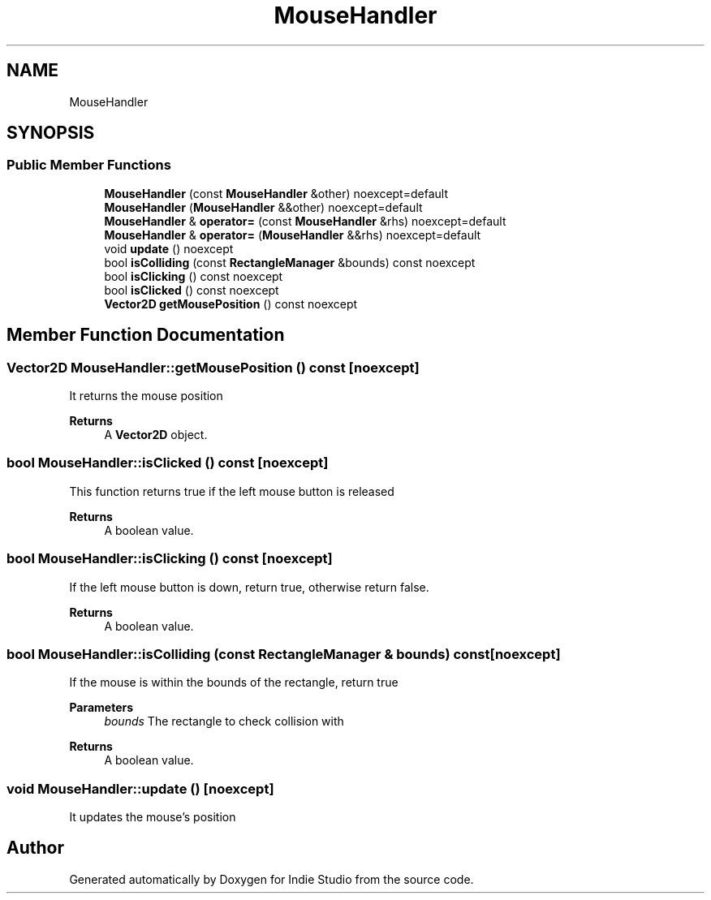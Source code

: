 .TH "MouseHandler" 3 "Wed Jun 15 2022" "Version 1.0" "Indie Studio" \" -*- nroff -*-
.ad l
.nh
.SH NAME
MouseHandler
.SH SYNOPSIS
.br
.PP
.SS "Public Member Functions"

.in +1c
.ti -1c
.RI "\fBMouseHandler\fP (const \fBMouseHandler\fP &other) noexcept=default"
.br
.ti -1c
.RI "\fBMouseHandler\fP (\fBMouseHandler\fP &&other) noexcept=default"
.br
.ti -1c
.RI "\fBMouseHandler\fP & \fBoperator=\fP (const \fBMouseHandler\fP &rhs) noexcept=default"
.br
.ti -1c
.RI "\fBMouseHandler\fP & \fBoperator=\fP (\fBMouseHandler\fP &&rhs) noexcept=default"
.br
.ti -1c
.RI "void \fBupdate\fP () noexcept"
.br
.ti -1c
.RI "bool \fBisColliding\fP (const \fBRectangleManager\fP &bounds) const noexcept"
.br
.ti -1c
.RI "bool \fBisClicking\fP () const noexcept"
.br
.ti -1c
.RI "bool \fBisClicked\fP () const noexcept"
.br
.ti -1c
.RI "\fBVector2D\fP \fBgetMousePosition\fP () const noexcept"
.br
.in -1c
.SH "Member Function Documentation"
.PP 
.SS "\fBVector2D\fP MouseHandler::getMousePosition () const\fC [noexcept]\fP"
It returns the mouse position
.PP
\fBReturns\fP
.RS 4
A \fBVector2D\fP object\&. 
.RE
.PP

.SS "bool MouseHandler::isClicked () const\fC [noexcept]\fP"
This function returns true if the left mouse button is released
.PP
\fBReturns\fP
.RS 4
A boolean value\&. 
.RE
.PP

.SS "bool MouseHandler::isClicking () const\fC [noexcept]\fP"
If the left mouse button is down, return true, otherwise return false\&.
.PP
\fBReturns\fP
.RS 4
A boolean value\&. 
.RE
.PP

.SS "bool MouseHandler::isColliding (const \fBRectangleManager\fP & bounds) const\fC [noexcept]\fP"
If the mouse is within the bounds of the rectangle, return true
.PP
\fBParameters\fP
.RS 4
\fIbounds\fP The rectangle to check collision with
.RE
.PP
\fBReturns\fP
.RS 4
A boolean value\&. 
.RE
.PP

.SS "void MouseHandler::update ()\fC [noexcept]\fP"
It updates the mouse's position 

.SH "Author"
.PP 
Generated automatically by Doxygen for Indie Studio from the source code\&.

